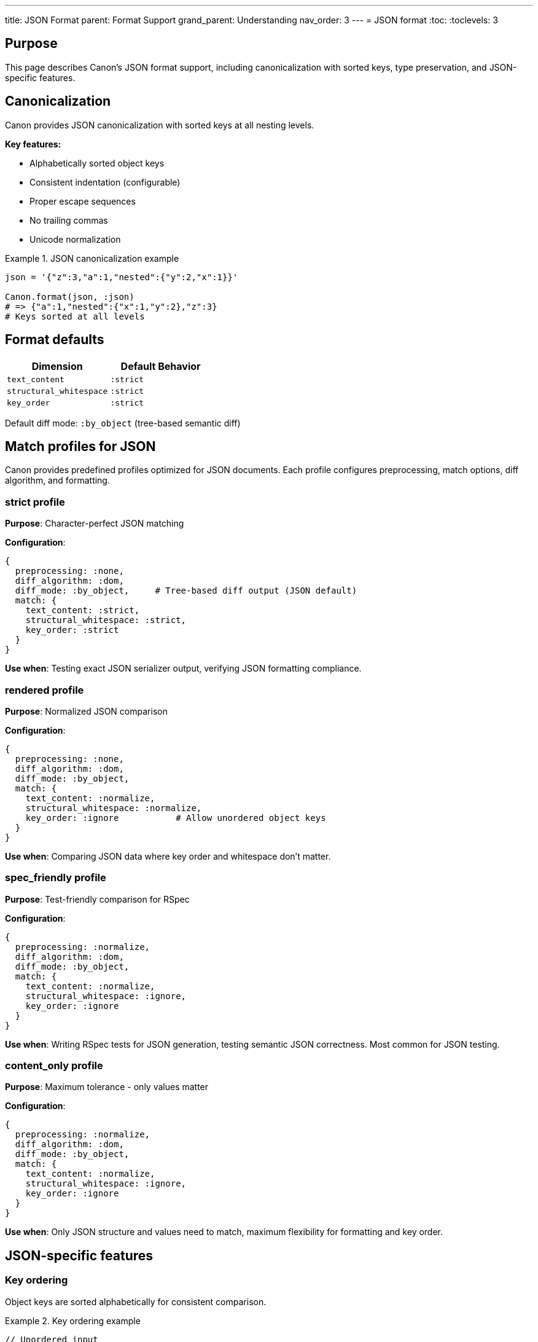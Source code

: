 ---
title: JSON Format
parent: Format Support
grand_parent: Understanding
nav_order: 3
---
= JSON format
:toc:
:toclevels: 3

== Purpose

This page describes Canon's JSON format support, including canonicalization with sorted keys, type preservation, and JSON-specific features.

== Canonicalization

Canon provides JSON canonicalization with sorted keys at all nesting levels.

**Key features:**

* Alphabetically sorted object keys
* Consistent indentation (configurable)
* Proper escape sequences
* No trailing commas
* Unicode normalization

.JSON canonicalization example
[example]
====
[source,ruby]
----
json = '{"z":3,"a":1,"nested":{"y":2,"x":1}}'

Canon.format(json, :json)
# => {"a":1,"nested":{"x":1,"y":2},"z":3}
# Keys sorted at all levels
----
====

== Format defaults

[cols="1,1"]
|===
|Dimension |Default Behavior

|`text_content`
|`:strict`

|`structural_whitespace`
|`:strict`

|`key_order`
|`:strict`
|===

Default diff mode: `:by_object` (tree-based semantic diff)

== Match profiles for JSON

Canon provides predefined profiles optimized for JSON documents. Each profile configures preprocessing, match options, diff algorithm, and formatting.

=== strict profile

**Purpose**: Character-perfect JSON matching

**Configuration**:

[source,ruby]
----
{
  preprocessing: :none,
  diff_algorithm: :dom,
  diff_mode: :by_object,     # Tree-based diff output (JSON default)
  match: {
    text_content: :strict,
    structural_whitespace: :strict,
    key_order: :strict
  }
}
----

**Use when**: Testing exact JSON serializer output, verifying JSON formatting compliance.

=== rendered profile

**Purpose**: Normalized JSON comparison

**Configuration**:

[source,ruby]
----
{
  preprocessing: :none,
  diff_algorithm: :dom,
  diff_mode: :by_object,
  match: {
    text_content: :normalize,
    structural_whitespace: :normalize,
    key_order: :ignore           # Allow unordered object keys
  }
}
----

**Use when**: Comparing JSON data where key order and whitespace don't matter.

=== spec_friendly profile

**Purpose**: Test-friendly comparison for RSpec

**Configuration**:

[source,ruby]
----
{
  preprocessing: :normalize,
  diff_algorithm: :dom,
  diff_mode: :by_object,
  match: {
    text_content: :normalize,
    structural_whitespace: :ignore,
    key_order: :ignore
  }
}
----

**Use when**: Writing RSpec tests for JSON generation, testing semantic JSON correctness. Most common for JSON testing.

=== content_only profile

**Purpose**: Maximum tolerance - only values matter

**Configuration**:

[source,ruby]
----
{
  preprocessing: :normalize,
  diff_algorithm: :dom,
  diff_mode: :by_object,
  match: {
    text_content: :normalize,
    structural_whitespace: :ignore,
    key_order: :ignore
  }
}
----

**Use when**: Only JSON structure and values need to match, maximum flexibility for formatting and key order.

== JSON-specific features

=== Key ordering

Object keys are sorted alphabetically for consistent comparison.

.Key ordering example
[example]
====
[source,json]
----
// Unordered input
{
  "name": "Alice",
  "age": 30,
  "city": "NYC"
}

// Canonicalized output (keys sorted)
{
  "age": 30,
  "city": "NYC",
  "name": "Alice"
}
----

This ensures that two JSON objects with the same data but different key order are compared correctly when `key_order: :ignore` is used.
====

=== Type preservation

Distinguishes between numbers, strings, booleans, and null.

.Type preservation example
[example]
====
[source,json]
----
{
  "string": "123",
  "number": 123,
  "boolean": true,
  "null": null,
  "float": 123.45
}
----

These values are treated as different types and won't be considered equivalent:
* `"123"` (string) ≠ `123` (number)
* `true` (boolean) ≠ `"true"` (string)
* `null` ≠ `"null"` (string)
====

=== Nested structures

Handles deeply nested objects and arrays.

.Nested structure example
[example]
====
[source,json]
----
{
  "users": [
    {
      "id": 1,
      "profile": {
        "name": "Alice",
        "settings": {
          "theme": "dark"
        }
      }
    }
  ]
}
----

Canon correctly handles arbitrarily nested JSON structures.
====

=== No comments

Standard JSON does not support comments.

NOTE: While some JSON parsers allow comments, standard JSON (RFC 8259) does not support them. Canon follows the standard specification.

== Usage examples

=== Basic JSON comparison

[source,ruby]
----
json1 = File.read("config1.json")
json2 = File.read("config2.json")

Canon::Comparison.equivalent?(json1, json2)
----

=== Ignoring key order

[source,ruby]
----
Canon::Comparison.equivalent?(json1, json2,
  match: { key_order: :ignore }
)
----

=== Test-friendly JSON comparison

[source,ruby]
----
expect(actual_json).to be_json_equivalent_to(expected_json)
  .with_profile(:spec_friendly)
----

=== Using JSON comparator directly

[source,ruby]
----
Canon::Comparison::JsonComparator.equivalent?(json1, json2,
  match: { key_order: :ignore }
)
----

=== CLI usage

[source,bash]
----
# Basic comparison
canon diff config1.json config2.json --verbose

# Ignore key order
canon diff file1.json file2.json \
  --match-profile spec_friendly \
  --verbose
----

== Common JSON comparison scenarios

=== API response comparison

[source,ruby]
----
# Compare API responses ignoring key order
Canon::Comparison.equivalent?(response1, response2,
  match: {
    key_order: :ignore,
    text_content: :normalize
  },
  verbose: true
)
----

=== Configuration file comparison

[source,ruby]
----
# Compare config files with flexible matching
Canon::Comparison.equivalent?(config1, config2,
  match_profile: :spec_friendly,
  verbose: true
)
----

=== Array order sensitivity

.Array order example
[example]
====
[source,json]
----
// File 1
{"items": [1, 2, 3]}

// File 2
{"items": [3, 2, 1]}
----

These are **NOT** equivalent because array order matters in JSON. Arrays are ordered sequences, unlike objects.

If you need unordered array comparison, you'll need to sort the arrays before comparison or use custom logic.
====

== JSON quirks and edge cases

=== Number precision

.Number precision
[example]
====
[source,json]
----
{"value": 1.0}
{"value": 1}
----

These may be treated as equivalent or different depending on the JSON parser. Canon preserves the distinction between integers and floats.
====

=== Empty vs missing

.Empty vs missing values
[example]
====
[source,json]
----
// Different: empty string vs missing key
{"name": ""}
{}

// Different: null vs missing key
{"name": null}
{}
----

Canon distinguishes between empty values and missing keys.
====

=== Unicode handling

.Unicode handling
[example]
====
[source,json]
----
// These are equivalent
{"text": "café"}
{"text": "caf\u00e9"}
----

Canon normalizes Unicode escapes during canonicalization.
====

== See also

* link:../comparison-pipeline.adoc[Comparison Pipeline] - Understanding the 4 layers
* link:../../features/match-options/[Match Options] - All matching options
* link:../../guides/choosing-configuration.adoc[Choosing Configuration] - Decision guide
* link:index.adoc[Format Support] - Overview of all formats
* link:yaml.adoc[YAML Format] - YAML-specific features (similar to JSON)
* link:xml.adoc[XML Format] - XML-specific features